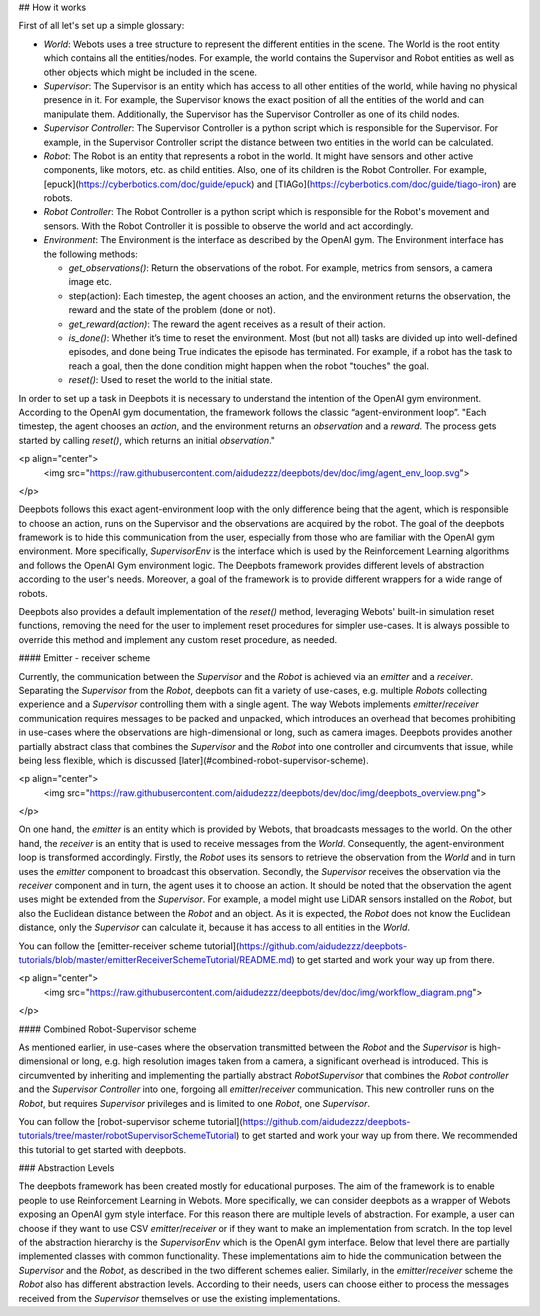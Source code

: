 ## How it works

First of all let's set up a simple glossary:

- `World`: Webots uses a tree structure to represent the different entities in
  the scene. The World is the root entity which contains all the
  entities/nodes. For example, the world contains the Supervisor and Robot
  entities as well as other objects which might be included in the scene.

- `Supervisor`: The Supervisor is an entity which has access to all other
  entities of the world, while having no physical presence in it. For example,
  the Supervisor knows the exact position of all the entities of the world and
  can manipulate them. Additionally, the Supervisor has the Supervisor
  Controller as one of its child nodes.

- `Supervisor Controller`: The Supervisor Controller is a python script which
  is responsible for the Supervisor. For example, in the Supervisor Controller
  script the distance between two entities in the world can be calculated.

- `Robot`: The Robot is an entity that represents a robot in the world. It
  might have sensors and other active components, like motors, etc. as child
  entities. Also, one of its children is the Robot Controller. For example,
  [epuck](https://cyberbotics.com/doc/guide/epuck) and
  [TIAGo](https://cyberbotics.com/doc/guide/tiago-iron) are robots.

- `Robot Controller`: The Robot Controller is a python script which is
  responsible for the Robot's movement and sensors. With the Robot Controller
  it is possible to observe the world and act accordingly.
- `Environment`: The Environment is the interface as described by the OpenAI
  gym. The Environment interface has the following methods:

  - `get_observations()`: Return the observations of the robot. For example,
    metrics from sensors, a camera image etc.

  - step(action): Each timestep, the agent chooses an action, and the
    environment returns the observation, the reward and the state of the
    problem (done or not).

  - `get_reward(action)`: The reward the agent receives as a result of their
    action.
  - `is_done()`: Whether it’s time to reset the environment. Most (but not all)
    tasks are divided up into well-defined episodes, and done being True
    indicates the episode has terminated. For example, if a robot has the task
    to reach a goal, then the done condition might happen when the robot
    "touches" the goal.
  - `reset()`: Used to reset the world to the initial state.

In order to set up a task in Deepbots it is necessary to understand the
intention of the OpenAI gym environment. According to the OpenAI gym
documentation, the framework follows the classic “agent-environment loop”.
"Each timestep, the agent chooses an `action`, and the environment returns an
`observation` and a `reward`. The process gets started by calling `reset()`,
which returns an initial `observation`."

<p align="center">
    <img src="https://raw.githubusercontent.com/aidudezzz/deepbots/dev/doc/img/agent_env_loop.svg">
</p>

Deepbots follows this exact agent-environment loop with the only difference
being that the agent, which is responsible to choose an action, runs on the
Supervisor and the observations are acquired by the robot. The goal of the
deepbots framework is to hide this communication from the user, especially from
those who are familiar with the OpenAI gym environment. More specifically,
`SupervisorEnv` is the interface which is used by the Reinforcement Learning
algorithms and follows the OpenAI Gym environment logic. The Deepbots framework
provides different levels of abstraction according to the user's needs.
Moreover, a goal of the framework is to provide different wrappers for a wide
range of robots.

Deepbots also provides a default implementation of the `reset()` method,
leveraging Webots' built-in simulation reset functions, removing the need for
the user to implement reset procedures for simpler use-cases. It is always
possible to override this method and implement any custom reset procedure, as
needed.

#### Emitter - receiver scheme

Currently, the communication between the `Supervisor` and the `Robot` is
achieved via an `emitter` and a `receiver`. Separating the `Supervisor` from
the `Robot`, deepbots can fit a variety of use-cases, e.g. multiple `Robots`
collecting experience and a `Supervisor` controlling them with a single agent.
The way Webots implements `emitter`/`receiver` communication requires messages
to be packed and unpacked, which introduces an overhead that becomes
prohibiting in use-cases where the observations are high-dimensional or long,
such as camera images. Deepbots provides another partially abstract class that
combines the `Supervisor` and the `Robot` into one controller and circumvents
that issue, while being less flexible, which is discussed
[later](#combined-robot-supervisor-scheme).

<p align="center">
    <img src="https://raw.githubusercontent.com/aidudezzz/deepbots/dev/doc/img/deepbots_overview.png">
</p>

On one hand, the `emitter` is an entity which is provided by Webots, that
broadcasts messages to the world. On the other hand, the `receiver` is an
entity that is used to receive messages from the `World`. Consequently, the
agent-environment loop is transformed accordingly. Firstly, the `Robot` uses
its sensors to retrieve the observation from the `World` and in turn uses the
`emitter` component to broadcast this observation. Secondly, the `Supervisor`
receives the observation via the `receiver` component and in turn, the agent
uses it to choose an action. It should be noted that the observation the agent
uses might be extended from the `Supervisor`. For example, a model might use
LiDAR sensors installed on the `Robot`, but also the Euclidean distance between
the `Robot` and an object. As it is expected, the `Robot` does not know the
Euclidean distance, only the `Supervisor` can calculate it, because it has
access to all entities in the `World`.

You can follow the
[emitter-receiver scheme tutorial](https://github.com/aidudezzz/deepbots-tutorials/blob/master/emitterReceiverSchemeTutorial/README.md)
to get started and work your way up from there.

<p align="center">
    <img src="https://raw.githubusercontent.com/aidudezzz/deepbots/dev/doc/img/workflow_diagram.png">
</p>

#### Combined Robot-Supervisor scheme

As mentioned earlier, in use-cases where the observation transmitted between
the `Robot` and the `Supervisor` is high-dimensional or long, e.g. high
resolution images taken from a camera, a significant overhead is introduced.
This is circumvented by inheriting and implementing the partially abstract
`RobotSupervisor` that combines the `Robot controller` and the
`Supervisor Controller` into one, forgoing all `emitter`/`receiver`
communication. This new controller runs on the `Robot`, but requires
`Supervisor` privileges and is limited to one `Robot`, one `Supervisor`.

You can follow the
[robot-supervisor scheme tutorial](https://github.com/aidudezzz/deepbots-tutorials/tree/master/robotSupervisorSchemeTutorial)
to get started and work your way up from there. We recommended this
tutorial to get started with deepbots.

### Abstraction Levels

The deepbots framework has been created mostly for educational purposes. The
aim of the framework is to enable people to use Reinforcement Learning in
Webots. More specifically, we can consider deepbots as a wrapper of Webots
exposing an OpenAI gym style interface. For this reason there are multiple
levels of abstraction. For example, a user can choose if they want to use CSV
`emitter`/`receiver` or if they want to make an implementation from scratch. In
the top level of the abstraction hierarchy is the `SupervisorEnv` which is the
OpenAI gym interface. Below that level there are partially implemented classes
with common functionality. These implementations aim to hide the communication
between the `Supervisor` and the `Robot`, as described in the two different
schemes ealier. Similarly, in the `emitter`/`receiver` scheme the `Robot` also
has different abstraction levels. According to their needs, users can choose
either to process the messages received from the `Supervisor` themselves or use
the existing implementations.